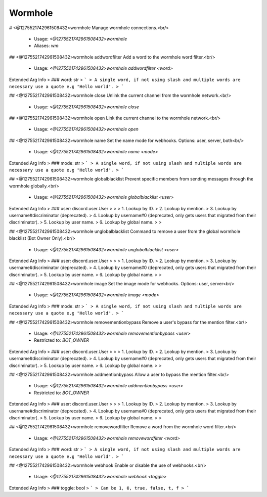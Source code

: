 Wormhole
========

# <@1275521742961508432>wormhole
Manage wormhole connections.<br/>
 - Usage: `<@1275521742961508432>wormhole`
 - Aliases: `wm`


## <@1275521742961508432>wormhole addwordfilter
Add a word to the wormhole word filter.<br/>
 - Usage: `<@1275521742961508432>wormhole addwordfilter <word>`
Extended Arg Info
> ### word: str
> ```
> A single word, if not using slash and multiple words are necessary use a quote e.g "Hello world".
> ```


## <@1275521742961508432>wormhole close
Unlink the current channel from the wormhole network.<br/>
 - Usage: `<@1275521742961508432>wormhole close`


## <@1275521742961508432>wormhole open
Link the current channel to the wormhole network.<br/>
 - Usage: `<@1275521742961508432>wormhole open`


## <@1275521742961508432>wormhole name
Set the name mode for webhooks. Options: user, server, both<br/>
 - Usage: `<@1275521742961508432>wormhole name <mode>`
Extended Arg Info
> ### mode: str
> ```
> A single word, if not using slash and multiple words are necessary use a quote e.g "Hello world".
> ```


## <@1275521742961508432>wormhole globalblacklist
Prevent specific members from sending messages through the wormhole globally.<br/>
 - Usage: `<@1275521742961508432>wormhole globalblacklist <user>`
Extended Arg Info
> ### user: discord.user.User
> 
> 
>     1. Lookup by ID.
>     2. Lookup by mention.
>     3. Lookup by username#discriminator (deprecated).
>     4. Lookup by username#0 (deprecated, only gets users that migrated from their discriminator).
>     5. Lookup by user name.
>     6. Lookup by global name.
> 
>     


## <@1275521742961508432>wormhole unglobalblacklist
Command to remove a user from the global wormhole blacklist (Bot Owner Only).<br/>
 - Usage: `<@1275521742961508432>wormhole unglobalblacklist <user>`
Extended Arg Info
> ### user: discord.user.User
> 
> 
>     1. Lookup by ID.
>     2. Lookup by mention.
>     3. Lookup by username#discriminator (deprecated).
>     4. Lookup by username#0 (deprecated, only gets users that migrated from their discriminator).
>     5. Lookup by user name.
>     6. Lookup by global name.
> 
>     


## <@1275521742961508432>wormhole image
Set the image mode for webhooks. Options: user, server<br/>
 - Usage: `<@1275521742961508432>wormhole image <mode>`
Extended Arg Info
> ### mode: str
> ```
> A single word, if not using slash and multiple words are necessary use a quote e.g "Hello world".
> ```


## <@1275521742961508432>wormhole removementionbypass
Remove a user's bypass for the mention filter.<br/>
 - Usage: `<@1275521742961508432>wormhole removementionbypass <user>`
 - Restricted to: `BOT_OWNER`
Extended Arg Info
> ### user: discord.user.User
> 
> 
>     1. Lookup by ID.
>     2. Lookup by mention.
>     3. Lookup by username#discriminator (deprecated).
>     4. Lookup by username#0 (deprecated, only gets users that migrated from their discriminator).
>     5. Lookup by user name.
>     6. Lookup by global name.
> 
>     


## <@1275521742961508432>wormhole addmentionbypass
Allow a user to bypass the mention filter.<br/>
 - Usage: `<@1275521742961508432>wormhole addmentionbypass <user>`
 - Restricted to: `BOT_OWNER`
Extended Arg Info
> ### user: discord.user.User
> 
> 
>     1. Lookup by ID.
>     2. Lookup by mention.
>     3. Lookup by username#discriminator (deprecated).
>     4. Lookup by username#0 (deprecated, only gets users that migrated from their discriminator).
>     5. Lookup by user name.
>     6. Lookup by global name.
> 
>     


## <@1275521742961508432>wormhole removewordfilter
Remove a word from the wormhole word filter.<br/>
 - Usage: `<@1275521742961508432>wormhole removewordfilter <word>`
Extended Arg Info
> ### word: str
> ```
> A single word, if not using slash and multiple words are necessary use a quote e.g "Hello world".
> ```


## <@1275521742961508432>wormhole webhook
Enable or disable the use of webhooks.<br/>
 - Usage: `<@1275521742961508432>wormhole webhook <toggle>`
Extended Arg Info
> ### toggle: bool
> ```
> Can be 1, 0, true, false, t, f
> ```


